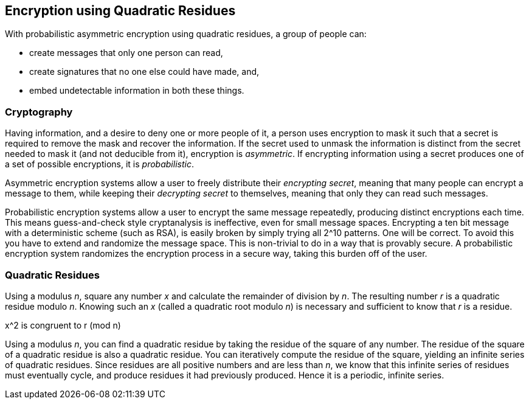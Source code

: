 == Encryption using Quadratic Residues
With probabilistic asymmetric encryption using quadratic residues,
a group of people can:

* create messages that only one person can read,
* create signatures that no one else could have made, and,
* embed undetectable information in both these things.

=== Cryptography
Having information, and a desire to deny one or more people of it,
a person uses encryption to mask it such that a secret is required
to remove the mask and recover the information.
If the secret used to unmask the information is distinct from the secret
needed to mask it (and not deducible from it), encryption is _asymmetric_.
If encrypting information using a secret produces one of
a set of possible encryptions, it is _probabilistic_.

Asymmetric encryption systems allow a user to freely distribute their _encrypting secret_,
meaning that many people can encrypt a message to them, while keeping their _decrypting secret_
to themselves, meaning that only they can read such messages.

Probabilistic encryption systems allow a user to encrypt the same message repeatedly,
producing distinct encryptions each time.
This means guess-and-check style cryptanalysis is ineffective, even for small message spaces.
Encrypting a ten bit message with a deterministic scheme (such as RSA),
is easily broken by simply trying all 2^10 patterns. One will be correct.
To avoid this you have to extend and randomize the message space. This is non-trivial to do
in a way that is provably secure. A probabilistic encryption system randomizes the
encryption process in a secure way, taking this burden off of the user.

=== Quadratic Residues
Using a modulus _n_, square any number _x_ and calculate the remainder of division by _n_.
The resulting number _r_ is a quadratic residue modulo _n_.
Knowing such an _x_ (called a quadratic root modulo _n_) is necessary and sufficient
to know that _r_ is a residue.

x^2 is congruent to r (mod n)

Using a modulus _n_, you can find a quadratic residue by taking the residue of the square of any number.
The residue of the square of a quadratic residue is also a quadratic residue.
You can iteratively compute the residue of the square, yielding an infinite series of quadratic residues.
Since residues are all positive numbers and are less than _n_, we know that this infinite series of
residues must eventually cycle, and produce residues it had previously produced.
Hence it is a periodic, infinite series.

